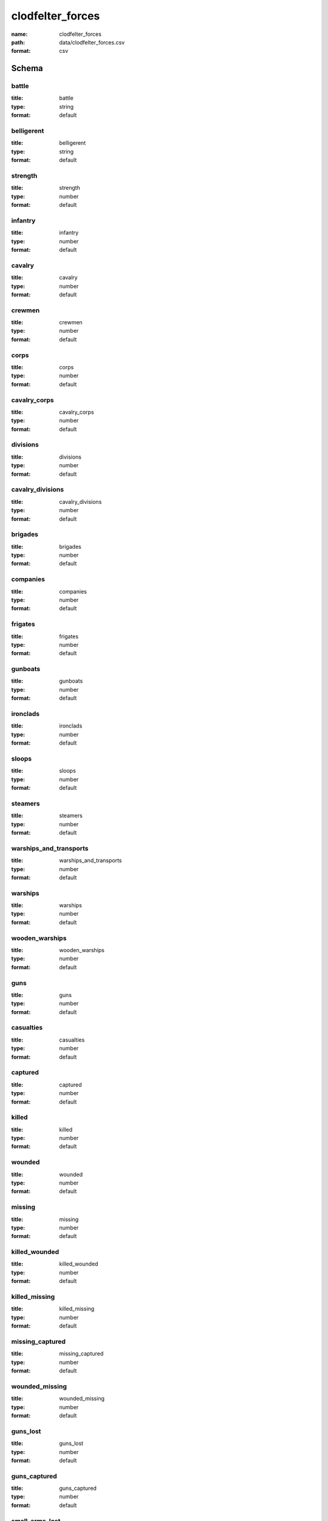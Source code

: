 clodfelter_forces
================================================================================

:name: clodfelter_forces
:path: data/clodfelter_forces.csv
:format: csv




Schema
-------





battle
++++++++++++++++++++++++++++++++++++++++++++++++++++++++++++++++++++++++++++++++++++++++++

:title: battle
:type: string
:format: default 



       

belligerent
++++++++++++++++++++++++++++++++++++++++++++++++++++++++++++++++++++++++++++++++++++++++++

:title: belligerent
:type: string
:format: default 



       

strength
++++++++++++++++++++++++++++++++++++++++++++++++++++++++++++++++++++++++++++++++++++++++++

:title: strength
:type: number
:format: default 



       

infantry
++++++++++++++++++++++++++++++++++++++++++++++++++++++++++++++++++++++++++++++++++++++++++

:title: infantry
:type: number
:format: default 



       

cavalry
++++++++++++++++++++++++++++++++++++++++++++++++++++++++++++++++++++++++++++++++++++++++++

:title: cavalry
:type: number
:format: default 



       

crewmen
++++++++++++++++++++++++++++++++++++++++++++++++++++++++++++++++++++++++++++++++++++++++++

:title: crewmen
:type: number
:format: default 



       

corps
++++++++++++++++++++++++++++++++++++++++++++++++++++++++++++++++++++++++++++++++++++++++++

:title: corps
:type: number
:format: default 



       

cavalry_corps
++++++++++++++++++++++++++++++++++++++++++++++++++++++++++++++++++++++++++++++++++++++++++

:title: cavalry_corps
:type: number
:format: default 



       

divisions
++++++++++++++++++++++++++++++++++++++++++++++++++++++++++++++++++++++++++++++++++++++++++

:title: divisions
:type: number
:format: default 



       

cavalry_divisions
++++++++++++++++++++++++++++++++++++++++++++++++++++++++++++++++++++++++++++++++++++++++++

:title: cavalry_divisions
:type: number
:format: default 



       

brigades
++++++++++++++++++++++++++++++++++++++++++++++++++++++++++++++++++++++++++++++++++++++++++

:title: brigades
:type: number
:format: default 



       

companies
++++++++++++++++++++++++++++++++++++++++++++++++++++++++++++++++++++++++++++++++++++++++++

:title: companies
:type: number
:format: default 



       

frigates
++++++++++++++++++++++++++++++++++++++++++++++++++++++++++++++++++++++++++++++++++++++++++

:title: frigates
:type: number
:format: default 



       

gunboats
++++++++++++++++++++++++++++++++++++++++++++++++++++++++++++++++++++++++++++++++++++++++++

:title: gunboats
:type: number
:format: default 



       

ironclads
++++++++++++++++++++++++++++++++++++++++++++++++++++++++++++++++++++++++++++++++++++++++++

:title: ironclads
:type: number
:format: default 



       

sloops
++++++++++++++++++++++++++++++++++++++++++++++++++++++++++++++++++++++++++++++++++++++++++

:title: sloops
:type: number
:format: default 



       

steamers
++++++++++++++++++++++++++++++++++++++++++++++++++++++++++++++++++++++++++++++++++++++++++

:title: steamers
:type: number
:format: default 



       

warships_and_transports
++++++++++++++++++++++++++++++++++++++++++++++++++++++++++++++++++++++++++++++++++++++++++

:title: warships_and_transports
:type: number
:format: default 



       

warships
++++++++++++++++++++++++++++++++++++++++++++++++++++++++++++++++++++++++++++++++++++++++++

:title: warships
:type: number
:format: default 



       

wooden_warships
++++++++++++++++++++++++++++++++++++++++++++++++++++++++++++++++++++++++++++++++++++++++++

:title: wooden_warships
:type: number
:format: default 



       

guns
++++++++++++++++++++++++++++++++++++++++++++++++++++++++++++++++++++++++++++++++++++++++++

:title: guns
:type: number
:format: default 



       

casualties
++++++++++++++++++++++++++++++++++++++++++++++++++++++++++++++++++++++++++++++++++++++++++

:title: casualties
:type: number
:format: default 



       

captured
++++++++++++++++++++++++++++++++++++++++++++++++++++++++++++++++++++++++++++++++++++++++++

:title: captured
:type: number
:format: default 



       

killed
++++++++++++++++++++++++++++++++++++++++++++++++++++++++++++++++++++++++++++++++++++++++++

:title: killed
:type: number
:format: default 



       

wounded
++++++++++++++++++++++++++++++++++++++++++++++++++++++++++++++++++++++++++++++++++++++++++

:title: wounded
:type: number
:format: default 



       

missing
++++++++++++++++++++++++++++++++++++++++++++++++++++++++++++++++++++++++++++++++++++++++++

:title: missing
:type: number
:format: default 



       

killed_wounded
++++++++++++++++++++++++++++++++++++++++++++++++++++++++++++++++++++++++++++++++++++++++++

:title: killed_wounded
:type: number
:format: default 



       

killed_missing
++++++++++++++++++++++++++++++++++++++++++++++++++++++++++++++++++++++++++++++++++++++++++

:title: killed_missing
:type: number
:format: default 



       

missing_captured
++++++++++++++++++++++++++++++++++++++++++++++++++++++++++++++++++++++++++++++++++++++++++

:title: missing_captured
:type: number
:format: default 



       

wounded_missing
++++++++++++++++++++++++++++++++++++++++++++++++++++++++++++++++++++++++++++++++++++++++++

:title: wounded_missing
:type: number
:format: default 



       

guns_lost
++++++++++++++++++++++++++++++++++++++++++++++++++++++++++++++++++++++++++++++++++++++++++

:title: guns_lost
:type: number
:format: default 



       

guns_captured
++++++++++++++++++++++++++++++++++++++++++++++++++++++++++++++++++++++++++++++++++++++++++

:title: guns_captured
:type: number
:format: default 



       

small_arms_lost
++++++++++++++++++++++++++++++++++++++++++++++++++++++++++++++++++++++++++++++++++++++++++

:title: small_arms_lost
:type: number
:format: default 



       

small_arms_captured
++++++++++++++++++++++++++++++++++++++++++++++++++++++++++++++++++++++++++++++++++++++++++

:title: small_arms_captured
:type: number
:format: default 



       

warships_sunk
++++++++++++++++++++++++++++++++++++++++++++++++++++++++++++++++++++++++++++++++++++++++++

:title: warships_sunk
:type: number
:format: default 



       

warships_damaged
++++++++++++++++++++++++++++++++++++++++++++++++++++++++++++++++++++++++++++++++++++++++++

:title: warships_damaged
:type: number
:format: default 



       

gunboats_sunk
++++++++++++++++++++++++++++++++++++++++++++++++++++++++++++++++++++++++++++++++++++++++++

:title: gunboats_sunk
:type: number
:format: default 



       

gunboats_captured
++++++++++++++++++++++++++++++++++++++++++++++++++++++++++++++++++++++++++++++++++++++++++

:title: gunboats_captured
:type: number
:format: default 



       

ironclads_sunk
++++++++++++++++++++++++++++++++++++++++++++++++++++++++++++++++++++++++++++++++++++++++++

:title: ironclads_sunk
:type: number
:format: default 



       

ironclads_captured
++++++++++++++++++++++++++++++++++++++++++++++++++++++++++++++++++++++++++++++++++++++++++

:title: ironclads_captured
:type: number
:format: default 



       

forts_captured
++++++++++++++++++++++++++++++++++++++++++++++++++++++++++++++++++++++++++++++++++++++++++

:title: forts_captured
:type: number
:format: default 



       

note
++++++++++++++++++++++++++++++++++++++++++++++++++++++++++++++++++++++++++++++++++++++++++

:title: note
:type: string
:format: default 



       

str_mean
++++++++++++++++++++++++++++++++++++++++++++++++++++++++++++++++++++++++++++++++++++++++++

:title: str_mean
:type: number
:format: default 



       

str_var
++++++++++++++++++++++++++++++++++++++++++++++++++++++++++++++++++++++++++++++++++++++++++

:title: str_var
:type: number
:format: default 



       

